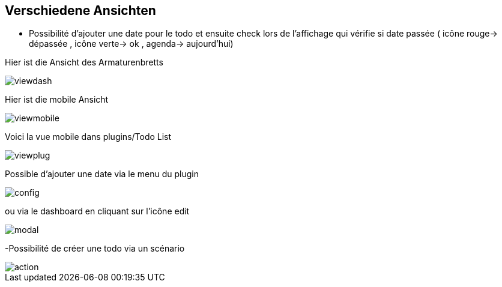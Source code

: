 == Verschiedene Ansichten

- Possibilité d'ajouter une date pour le todo et ensuite check lors de l'affichage qui vérifie si date passée ( icône rouge-> dépassée , icône verte-> ok , agenda-> aujourd'hui)

Hier ist die Ansicht des Armaturenbretts

image::../images/viewdash.png[]

Hier ist die mobile Ansicht 

image::../images/viewmobile.png[]


Voici la vue mobile dans plugins/Todo List

image::../images/viewplug.png[]

Possible d'ajouter une date via le menu du plugin

image::../images/config.png[]

ou via le dashboard en cliquant sur l'icône edit

image::../images/modal.png[]

-Possibilité de créer une todo via un scénario

image::../images/action.png[]